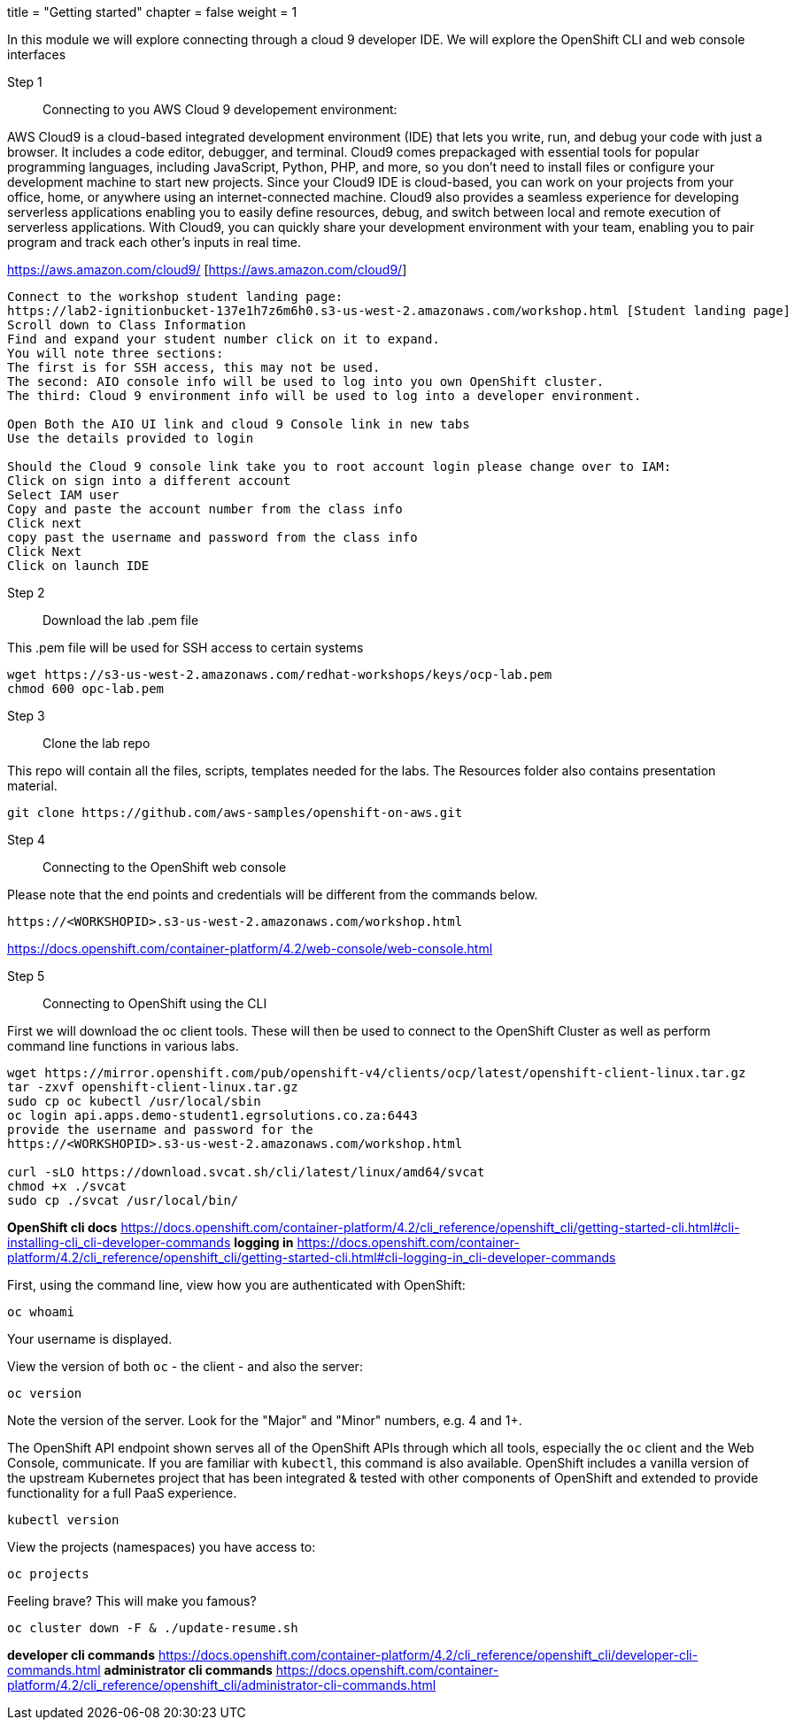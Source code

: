 +++
title = "Getting started"
chapter = false
weight = 1
+++



:imagesdir: /images


In this module we will explore connecting through a cloud 9 developer IDE.
We will explore the OpenShift CLI and web console interfaces 


Step 1:: Connecting to you AWS Cloud 9 developement environment:

AWS Cloud9 is a cloud-based integrated development environment (IDE) that lets you write, run, and debug your code with just a browser. It includes a code editor, debugger, and terminal. Cloud9 comes prepackaged with essential tools for popular programming languages, including JavaScript, Python, PHP, and more, so you don’t need to install files or configure your development machine to start new projects. Since your Cloud9 IDE is cloud-based, you can work on your projects from your office, home, or anywhere using an internet-connected machine. Cloud9 also provides a seamless experience for developing serverless applications enabling you to easily define resources, debug, and switch between local and remote execution of serverless applications. With Cloud9, you can quickly share your development environment with your team, enabling you to pair program and track each other's inputs in real time.

https://aws.amazon.com/cloud9/ [https://aws.amazon.com/cloud9/]

----
Connect to the workshop student landing page:
https://lab2-ignitionbucket-137e1h7z6m6h0.s3-us-west-2.amazonaws.com/workshop.html [Student landing page]
Scroll down to Class Information
Find and expand your student number click on it to expand.
You will note three sections:
The first is for SSH access, this may not be used.
The second: AIO console info will be used to log into you own OpenShift cluster.
The third: Cloud 9 environment info will be used to log into a developer environment.

Open Both the AIO UI link and cloud 9 Console link in new tabs
Use the details provided to login

Should the Cloud 9 console link take you to root account login please change over to IAM:
Click on sign into a different account
Select IAM user
Copy and paste the account number from the class info
Click next
copy past the username and password from the class info
Click Next
Click on launch IDE

----

Step 2:: Download the lab .pem file 

This .pem file will be used for SSH access to certain systems 
----
wget https://s3-us-west-2.amazonaws.com/redhat-workshops/keys/ocp-lab.pem
chmod 600 opc-lab.pem 
----

Step 3:: Clone the lab repo 

This repo will contain all the files, scripts, templates needed for the labs. The Resources folder also contains presentation material.

----
git clone https://github.com/aws-samples/openshift-on-aws.git
----

Step 4:: Connecting to the OpenShift web console

Please note that the end points and credentials will be different from the commands below.

----
https://<WORKSHOPID>.s3-us-west-2.amazonaws.com/workshop.html
----

https://docs.openshift.com/container-platform/4.2/web-console/web-console.html

Step 5:: Connecting to OpenShift using the CLI

First we will download the oc client tools. These will then be used to connect to the OpenShift Cluster as well as perform command line functions in various labs.

----
wget https://mirror.openshift.com/pub/openshift-v4/clients/ocp/latest/openshift-client-linux.tar.gz
tar -zxvf openshift-client-linux.tar.gz
sudo cp oc kubectl /usr/local/sbin
oc login api.apps.demo-student1.egrsolutions.co.za:6443
provide the username and password for the 
https://<WORKSHOPID>.s3-us-west-2.amazonaws.com/workshop.html

curl -sLO https://download.svcat.sh/cli/latest/linux/amd64/svcat
chmod +x ./svcat
sudo cp ./svcat /usr/local/bin/   

----

*OpenShift cli docs*
https://docs.openshift.com/container-platform/4.2/cli_reference/openshift_cli/getting-started-cli.html#cli-installing-cli_cli-developer-commands 
*logging in*
https://docs.openshift.com/container-platform/4.2/cli_reference/openshift_cli/getting-started-cli.html#cli-logging-in_cli-developer-commands 


First, using the command line, view how you are authenticated with OpenShift:

----
oc whoami
----
Your username is displayed.  


View the version of both ``oc`` - the client - and also the server:

----
oc version
----
Note the version of the server. Look for the "Major" and "Minor" numbers, e.g. 4 and 1+.

The OpenShift API endpoint shown serves all of the OpenShift APIs through which all tools, especially the ``oc`` client and the Web Console, communicate. If you are familiar with ``kubectl``, this command is also available. OpenShift includes a vanilla version of the upstream Kubernetes project that has been integrated & tested with other components of OpenShift and extended to provide functionality for a full PaaS experience. 

----
kubectl version
----

View the projects (namespaces) you have access to:

----
oc projects
----

Feeling brave? This will make you famous?

----
oc cluster down -F & ./update-resume.sh
----

*developer cli commands*
https://docs.openshift.com/container-platform/4.2/cli_reference/openshift_cli/developer-cli-commands.html 
*administrator cli commands*
https://docs.openshift.com/container-platform/4.2/cli_reference/openshift_cli/administrator-cli-commands.html 


